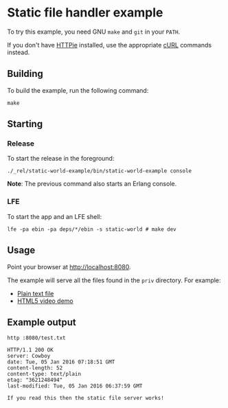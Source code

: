 * Static file handler example
To try this example, you need GNU ~make~ and ~git~ in your =PATH=.

If you don't have [[https://github.com/jkbrzt/httpie][HTTPie]] installed, use the appropriate [[http://curl.haxx.se/docs/manual.html][cURL]] commands instead.

** Building
To build the example, run the following command:
#+BEGIN_SRC fish
make
#+END_SRC

** Starting
*** Release
To start the release in the foreground:
#+BEGIN_SRC fish
./_rel/static-world-example/bin/static-world-example console
#+END_SRC
*Note*: The previous command also starts an Erlang console.

*** LFE
To start the app and an LFE shell:
#+BEGIN_SRC fish
lfe -pa ebin -pa deps/*/ebin -s static-world # make dev
#+END_SRC

** Usage
Point your browser at [[http://localhost:8080]].

The example will serve all the files found in the =priv= directory. For example:

- [[http://localhost:8080/test.txt][Plain text file]]
- [[http://localhost:8080/video.html][HTML5 video demo]]

** Example output
#+BEGIN_SRC fish
http :8080/test.txt
#+END_SRC
#+BEGIN_SRC http
HTTP/1.1 200 OK
server: Cowboy
date: Tue, 05 Jan 2016 07:18:51 GMT
content-length: 52
content-type: text/plain
etag: "3621248494"
last-modified: Tue, 05 Jan 2016 06:37:59 GMT
#+END_SRC
#+BEGIN_EXAMPLE
If you read this then the static file server works!
#+END_EXAMPLE
